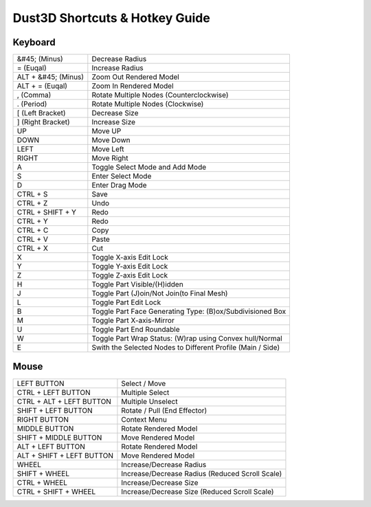 Dust3D Shortcuts & Hotkey Guide
---------------------------------

Keyboard
==================
+----------------------+--------------------------------------------------------------------------+
| &#45; (Minus)        | Decrease Radius                                                          |
+----------------------+--------------------------------------------------------------------------+
| = (Euqal)            | Increase Radius                                                          |
+----------------------+--------------------------------------------------------------------------+
| ALT + &#45; (Minus)  | Zoom Out Rendered Model                                                  |
+----------------------+--------------------------------------------------------------------------+
| ALT + = (Euqal)      | Zoom In Rendered Model                                                   |
+----------------------+--------------------------------------------------------------------------+
| , (Comma)            | Rotate Multiple Nodes (Counterclockwise)                                 |
+----------------------+--------------------------------------------------------------------------+
| . (Period)           | Rotate Multiple Nodes (Clockwise)                                        |
+----------------------+--------------------------------------------------------------------------+
| [ (Left Bracket)     | Decrease Size                                                            |
+----------------------+--------------------------------------------------------------------------+
| ] (Right Bracket)    | Increase Size                                                            |
+----------------------+--------------------------------------------------------------------------+
| UP                   | Move UP                                                                  |
+----------------------+--------------------------------------------------------------------------+
| DOWN                 | Move Down                                                                |
+----------------------+--------------------------------------------------------------------------+
| LEFT                 | Move Left                                                                |
+----------------------+--------------------------------------------------------------------------+
| RIGHT                | Move Right                                                               |
+----------------------+--------------------------------------------------------------------------+
| A                    | Toggle Select Mode and Add Mode                                          |
+----------------------+--------------------------------------------------------------------------+
| S                    | Enter Select Mode                                                        |
+----------------------+--------------------------------------------------------------------------+
| D                    | Enter Drag Mode                                                          |
+----------------------+--------------------------------------------------------------------------+
| CTRL + S             | Save                                                                     |
+----------------------+--------------------------------------------------------------------------+
| CTRL + Z             | Undo                                                                     |
+----------------------+--------------------------------------------------------------------------+
| CTRL + SHIFT + Y     | Redo                                                                     |
+----------------------+--------------------------------------------------------------------------+
| CTRL + Y             | Redo                                                                     |
+----------------------+--------------------------------------------------------------------------+
| CTRL + C             | Copy                                                                     |
+----------------------+--------------------------------------------------------------------------+
| CTRL + V             | Paste                                                                    |
+----------------------+--------------------------------------------------------------------------+
| CTRL + X             | Cut                                                                      |
+----------------------+--------------------------------------------------------------------------+
| X                    | Toggle X-axis Edit Lock                                                  |
+----------------------+--------------------------------------------------------------------------+
| Y                    | Toggle Y-axis Edit Lock                                                  |
+----------------------+--------------------------------------------------------------------------+
| Z                    | Toggle Z-axis Edit Lock                                                  |
+----------------------+--------------------------------------------------------------------------+
| H                    | Toggle Part Visible/(H)idden                                             |
+----------------------+--------------------------------------------------------------------------+
| J                    | Toggle Part (J)oin/Not Join(to Final Mesh)                               |
+----------------------+--------------------------------------------------------------------------+
| L                    | Toggle Part Edit Lock                                                    |
+----------------------+--------------------------------------------------------------------------+
| B                    | Toggle Part Face Generating Type: (B)ox/Subdivisioned Box                |
+----------------------+--------------------------------------------------------------------------+
| M                    | Toggle Part X-axis-Mirror                                                |
+----------------------+--------------------------------------------------------------------------+
| U                    | Toggle Part End Roundable                                                |
+----------------------+--------------------------------------------------------------------------+
| W                    | Toggle Part Wrap Status: (W)rap using Convex hull/Normal                 |
+----------------------+--------------------------------------------------------------------------+
| E                    | Swith the Selected Nodes to Different Profile (Main / Side)              |
+----------------------+--------------------------------------------------------------------------+

Mouse
======
+----------------------------+--------------------------------------------------------------------------+
| LEFT BUTTON                | Select / Move                                                            |
+----------------------------+--------------------------------------------------------------------------+
| CTRL + LEFT BUTTON         | Multiple Select                                                          |
+----------------------------+--------------------------------------------------------------------------+
| CTRL + ALT + LEFT BUTTON   | Multiple Unselect                                                        |
+----------------------------+--------------------------------------------------------------------------+
| SHIFT + LEFT BUTTON        | Rotate / Pull (End Effector)                                             |
+----------------------------+--------------------------------------------------------------------------+
| RIGHT BUTTON               | Context Menu                                                             |
+----------------------------+--------------------------------------------------------------------------+
| MIDDLE BUTTON              | Rotate Rendered Model                                                    |
+----------------------------+--------------------------------------------------------------------------+
| SHIFT + MIDDLE BUTTON      | Move Rendered Model                                                      |
+----------------------------+--------------------------------------------------------------------------+
| ALT + LEFT BUTTON          | Rotate Rendered Model                                                    |
+----------------------------+--------------------------------------------------------------------------+
| ALT + SHIFT + LEFT BUTTON  | Move Rendered Model                                                      |
+----------------------------+--------------------------------------------------------------------------+
| WHEEL                      | Increase/Decrease Radius                                                 |
+----------------------------+--------------------------------------------------------------------------+
| SHIFT + WHEEL              | Increase/Decrease Radius (Reduced Scroll Scale)                          |
+----------------------------+--------------------------------------------------------------------------+
| CTRL + WHEEL               | Increase/Decrease Size                                                   |
+----------------------------+--------------------------------------------------------------------------+
| CTRL + SHIFT + WHEEL       | Increase/Decrease Size (Reduced Scroll Scale)                            |
+----------------------------+--------------------------------------------------------------------------+
